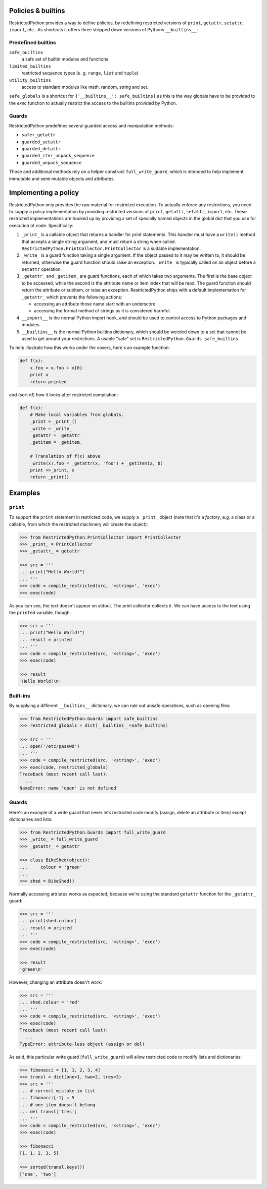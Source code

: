 .. _policy_builtins:

Policies & builtins
-------------------

RestrictedPython provides a way to define policies, by redefining restricted versions of ``print``, ``getattr``, ``setattr``, ``import``, etc..
As shortcuts it offers three stripped down versions of Pythons ``__builtins__``:

.. _predefined_builtins:

Predefined builtins
...................

``safe_builtins``
    a safe set of builtin modules and functions
``limited_builtins``
    restricted sequence types (e. g. ``range``, ``list`` and ``tuple``)
``utility_builtins``
    access to standard modules like math, random, string and set.

``safe_globals`` is a shortcut for ``{'__builtins__': safe_builtins}`` as this
is the way globals have to be provided to the `exec` function to actually
restrict the access to the builtins provided by Python.

Guards
......

.. todo::

    Describe Guards and predefined guard methods in details

RestrictedPython predefines several guarded access and manipulation methods:

* ``safer_getattr``
* ``guarded_setattr``
* ``guarded_delattr``
* ``guarded_iter_unpack_sequence``
* ``guarded_unpack_sequence``

Those and additional methods rely on a helper construct ``full_write_guard``, which is intended to help implement immutable and semi mutable objects and attributes.

.. todo::

    Describe full_write_guard more in detail and how it works.

Implementing a policy
---------------------

RestrictedPython only provides the raw material for restricted execution.
To actually enforce any restrictions, you need to supply a policy
implementation by providing restricted versions of ``print``,
``getattr``, ``setattr``, ``import``, etc.  These restricted
implementations are hooked up by providing a set of specially named
objects in the global dict that you use for execution of code.
Specifically:

1. ``_print_`` is a callable object that returns a handler for print
   statements.  This handler must have a ``write()`` method that
   accepts a single string argument, and must return a string when
   called. ``RestrictedPython.PrintCollector.PrintCollector`` is a
   suitable implementation.

2. ``_write_`` is a guard function taking a single argument.  If the
   object passed to it may be written to, it should be returned,
   otherwise the guard function should raise an exception.  ``_write_``
   is typically called on an object before a ``setattr`` operation.

3. ``_getattr_`` and ``_getitem_`` are guard functions, each of which
   takes two arguments.  The first is the base object to be accessed,
   while the second is the attribute name or item index that will be
   read.  The guard function should return the attribute or subitem,
   or raise an exception.
   RestrictedPython ships with a default implementation
   for ``_getattr_`` which prevents the following actions:

   * accessing an attribute those name start with an underscore
   * accessing the format method of strings as it is considered harmful.

4. ``__import__`` is the normal Python import hook, and should be used
   to control access to Python packages and modules.

5. ``__builtins__`` is the normal Python builtins dictionary, which
   should be weeded down to a set that cannot be used to get around
   your restrictions.  A usable "safe" set is
   ``RestrictedPython.Guards.safe_builtins``.

To help illustrate how this works under the covers, here's an example
function:

.. code-block:: python

    def f(x):
        x.foo = x.foo + x[0]
        print x
        return printed

and (sort of) how it looks after restricted compilation:

.. code-block:: python

    def f(x):
        # Make local variables from globals.
        _print = _print_()
        _write = _write_
        _getattr = _getattr_
        _getitem = _getitem_

        # Translation of f(x) above
        _write(x).foo = _getattr(x, 'foo') + _getitem(x, 0)
        print >>_print, x
        return _print()

Examples
--------

``print``
.........

To support the ``print`` statement in restricted code, we supply a
``_print_`` object (note that it's a *factory*, e.g. a class or a
callable, from which the restricted machinery will create the object):

.. code-block:: pycon

    >>> from RestrictedPython.PrintCollector import PrintCollector
    >>> _print_ = PrintCollector
    >>> _getattr_ = getattr

    >>> src = '''
    ... print("Hello World!")
    ... '''
    >>> code = compile_restricted(src, '<string>', 'exec')
    >>> exec(code)

As you can see, the text doesn't appear on stdout.  The print
collector collects it.  We can have access to the text using the
``printed`` variable, though:

.. code-block:: pycon

    >>> src = '''
    ... print("Hello World!")
    ... result = printed
    ... '''
    >>> code = compile_restricted(src, '<string>', 'exec')
    >>> exec(code)

    >>> result
    'Hello World!\n'

Built-ins
.........

By supplying a different ``__builtins__`` dictionary, we can rule out
unsafe operations, such as opening files:

.. code-block:: pycon

    >>> from RestrictedPython.Guards import safe_builtins
    >>> restricted_globals = dict(__builtins__=safe_builtins)

    >>> src = '''
    ... open('/etc/passwd')
    ... '''
    >>> code = compile_restricted(src, '<string>', 'exec')
    >>> exec(code, restricted_globals)
    Traceback (most recent call last):
      ...
    NameError: name 'open' is not defined

Guards
......

Here's an example of a write guard that never lets restricted code
modify (assign, delete an attribute or item) except dictionaries and
lists:

.. code-block:: pycon

    >>> from RestrictedPython.Guards import full_write_guard
    >>> _write_ = full_write_guard
    >>> _getattr_ = getattr

    >>> class BikeShed(object):
    ...     colour = 'green'
    ...
    >>> shed = BikeShed()

Normally accessing attriutes works as expected, because we're using
the standard ``getattr`` function for the ``_getattr_`` guard:

.. code-block:: pycon

    >>> src = '''
    ... print(shed.colour)
    ... result = printed
    ... '''
    >>> code = compile_restricted(src, '<string>', 'exec')
    >>> exec(code)

    >>> result
    'green\n'

However, changing an attribute doesn't work:

.. code-block:: pycon

    >>> src = '''
    ... shed.colour = 'red'
    ... '''
    >>> code = compile_restricted(src, '<string>', 'exec')
    >>> exec(code)
    Traceback (most recent call last):
      ...
    TypeError: attribute-less object (assign or del)

As said, this particular write guard (``full_write_guard``) will allow
restricted code to modify lists and dictionaries:

.. code-block:: pycon

    >>> fibonacci = [1, 1, 2, 3, 4]
    >>> transl = dict(one=1, two=2, tres=3)
    >>> src = '''
    ... # correct mistake in list
    ... fibonacci[-1] = 5
    ... # one item doesn't belong
    ... del transl['tres']
    ... '''
    >>> code = compile_restricted(src, '<string>', 'exec')
    >>> exec(code)

    >>> fibonacci
    [1, 1, 2, 3, 5]

    >>> sorted(transl.keys())
    ['one', 'two']
